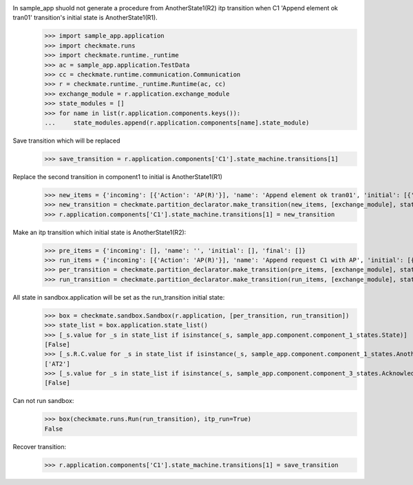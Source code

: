 In sample_app shuold not generate a procedure from AnotherState1(R2) itp transition when C1 'Append element ok tran01' transition's initial state is AnotherState1(R1).
    >>> import sample_app.application
    >>> import checkmate.runs
    >>> import checkmate.runtime._runtime
    >>> ac = sample_app.application.TestData
    >>> cc = checkmate.runtime.communication.Communication
    >>> r = checkmate.runtime._runtime.Runtime(ac, cc)
    >>> exchange_module = r.application.exchange_module
    >>> state_modules = []
    >>> for name in list(r.application.components.keys()):
    ...     state_modules.append(r.application.components[name].state_module)

Save transition which will be replaced
    >>> save_transition = r.application.components['C1'].state_machine.transitions[1]

Replace the second transition in component1 to initial is AnotherState1(R1) 
    >>> new_items = {'incoming': [{'Action': 'AP(R)'}], 'name': 'Append element ok tran01', 'initial': [{'AnotherState': 'AnotherState1(R1)'}], 'final': [{'AnotherState': 'append(R)'}], 'outgoing':[{'ThirdAction':'DA()'}]}
    >>> new_transition = checkmate.partition_declarator.make_transition(new_items, [exchange_module], state_modules)
    >>> r.application.components['C1'].state_machine.transitions[1] = new_transition

Make an itp transition which initial state is AnotherState1(R2):
    >>> pre_items = {'incoming': [], 'name': '', 'initial': [], 'final': []}
    >>> run_items = {'incoming': [{'Action': 'AP(R)'}], 'name': 'Append request C1 with AP', 'initial': [{'State': 'State2', 'AnotherState': 'AnotherState1(R2)'}], 'final': [{'AnotherState': 'AnotherState1(R)'}]}
    >>> per_transition = checkmate.partition_declarator.make_transition(pre_items, [exchange_module], state_modules)
    >>> run_transition = checkmate.partition_declarator.make_transition(run_items, [exchange_module], state_modules)

All state in sandbox.application will be set as the run_transition initial state:
    >>> box = checkmate.sandbox.Sandbox(r.application, [per_transition, run_transition])
    >>> state_list = box.application.state_list()
    >>> [_s.value for _s in state_list if isinstance(_s, sample_app.component.component_1_states.State)]
    [False]
    >>> [_s.R.C.value for _s in state_list if isinstance(_s, sample_app.component.component_1_states.AnotherState)]
    ['AT2']
    >>> [_s.value for _s in state_list if isinstance(_s, sample_app.component.component_3_states.Acknowledge)]
    [False]

Can not run sandbox:
    >>> box(checkmate.runs.Run(run_transition), itp_run=True)
    False

Recover transition:
    >>> r.application.components['C1'].state_machine.transitions[1] = save_transition
